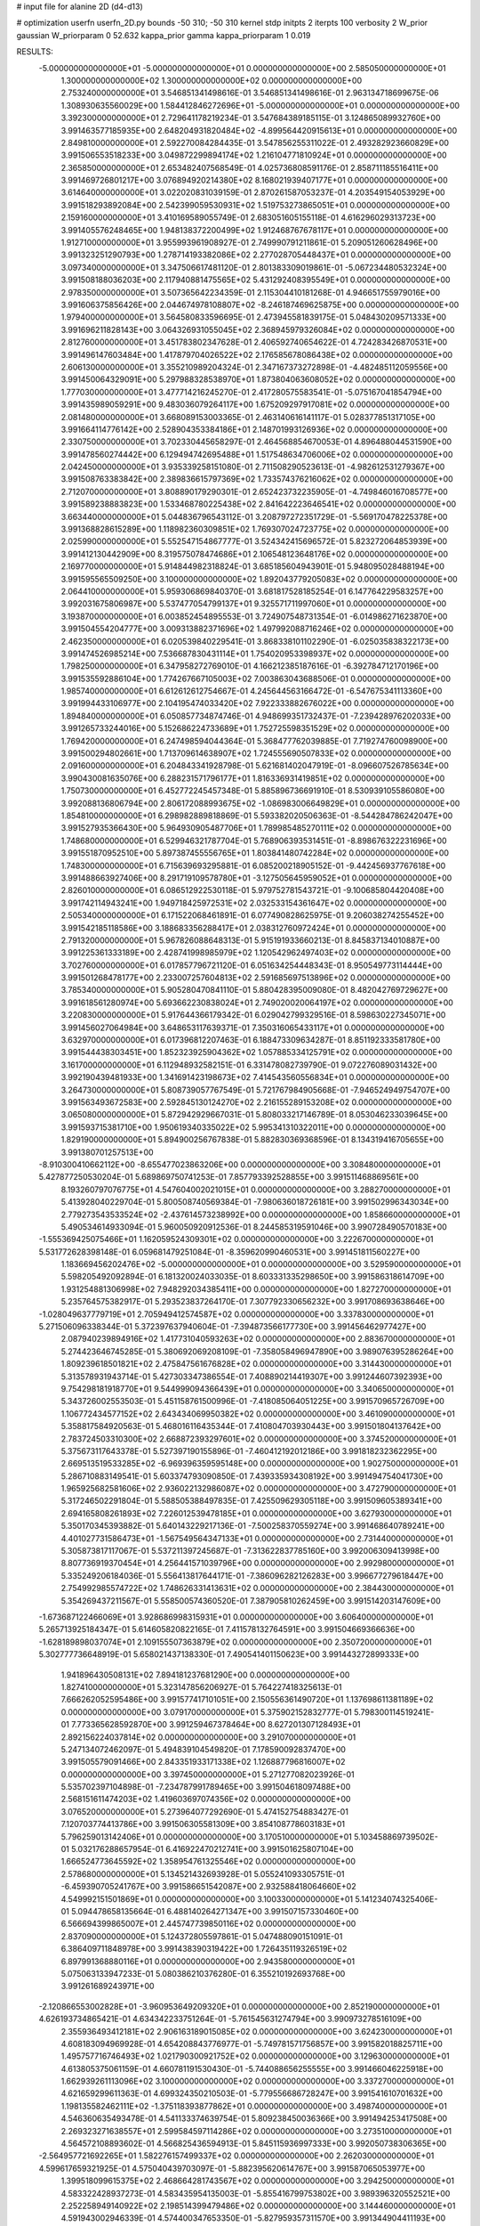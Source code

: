 # input file for alanine 2D (d4-d13)

# optimization
userfn       userfn_2D.py
bounds       -50 310; -50 310
kernel       stdp
initpts      2
iterpts      100
verbosity    2
W_prior      gaussian
W_priorparam 0 52.632
kappa_prior  gamma
kappa_priorparam 1 0.019

RESULTS:
 -5.000000000000000E+01 -5.000000000000000E+01  0.000000000000000E+00       2.585050000000000E+01
  1.300000000000000E+02  1.300000000000000E+02  0.000000000000000E+00       2.753240000000000E+01       3.546851341498616E-01  3.546851341498616E-01       2.963134718699675E-06  1.308930635560029E+00
  1.584412846272696E+01 -5.000000000000000E+01  0.000000000000000E+00       3.392300000000000E+01       2.729641178219234E-01  3.547684389185115E-01       3.124865089932760E+00  3.991463577185935E+00
  2.648204931820484E+02 -4.899564420915613E+01  0.000000000000000E+00       2.849810000000000E+01       2.592270084284435E-01  3.547856255311022E-01       2.493282923660829E+00  3.991506553518233E+00
  3.049872299894174E+02  1.216104771810924E+01  0.000000000000000E+00       2.365850000000000E+01       2.653482407568549E-01  4.025736808591176E-01       2.858711185516411E+00  3.991469726801217E+00
  3.076894920214380E+02  8.168021939407177E+01  0.000000000000000E+00       3.614640000000000E+01       3.022020831039159E-01  2.870261587053237E-01       4.203549154053929E+00  3.991518293892084E+00
  2.542399059530931E+02  1.519753273865051E+01  0.000000000000000E+00       2.159160000000000E+01       3.410169589055749E-01  2.683051605155118E-01       4.616296029313723E+00  3.991405576248465E+00
  1.948138372200499E+02  1.912468767678117E+01  0.000000000000000E+00       1.912710000000000E+01       3.955993961908927E-01  2.749990791211861E-01       5.209051260628496E+00  3.991323251290793E+00
  1.278714193382086E+02  2.277028705448437E+01  0.000000000000000E+00       3.097340000000000E+01       3.347506617481120E-01  2.801383309019861E-01      -5.067234480532324E+00  3.991508188036203E+00
  2.117940881475565E+02  5.431292408395549E+01  0.000000000000000E+00       2.978350000000000E+01       3.507365642234359E-01  2.115304410181268E-01       4.946651755979016E+00  3.991606375856426E+00
  2.044674978108807E+02 -8.246187469625875E+00  0.000000000000000E+00       1.979400000000000E+01       3.564580833596695E-01  2.473945581839175E-01       5.048430209571333E+00  3.991696211828143E+00
  3.064326931055045E+02  2.368945979326084E+02  0.000000000000000E+00       2.812760000000000E+01       3.451783802347628E-01  2.406592740654622E-01       4.724283426870531E+00  3.991496147603484E+00
  1.417879704026522E+02  2.176585678086438E+02  0.000000000000000E+00       2.606130000000000E+01       3.355210989204324E-01  2.347167373272898E-01      -4.482485112059556E+00  3.991450064329091E+00
  5.297988328538970E+01  1.873804063608052E+02  0.000000000000000E+00       1.777030000000000E+01       3.477714216245270E-01  2.417280575583541E-01      -5.075167041854794E+00  3.991435989059291E+00
  9.483036079264117E+00  1.675209297917081E+02  0.000000000000000E+00       2.081480000000000E+01       3.668089153003365E-01  2.463140616141117E-01       5.028377851317105E+00  3.991664114776142E+00
  2.528904353384186E+01  2.148701993126936E+02  0.000000000000000E+00       2.330750000000000E+01       3.702330445658297E-01  2.464568854670053E-01       4.896488044531590E+00  3.991478560274442E+00
  6.129494742695488E+01  1.517548634706006E+02  0.000000000000000E+00       2.042450000000000E+01       3.935339258151080E-01  2.711508290523613E-01      -4.982612531279367E+00  3.991508763383842E+00
  2.389836615797369E+02  1.733574376216062E+02  0.000000000000000E+00       2.712070000000000E+01       3.808890179290301E-01  2.652423732235905E-01      -4.749846016708577E+00  3.991589238883823E+00
  1.533468780225438E+02  2.841642223646541E+02  0.000000000000000E+00       3.663440000000000E+01       5.044836796543112E-01  3.208797272351729E-01      -5.569170478225378E+00  3.991368828615289E+00
  1.118982360309851E+02  1.769307024723775E+02  0.000000000000000E+00       2.025990000000000E+01       5.552547154867777E-01  3.524342415696572E-01       5.823272064853939E+00  3.991412130442909E+00
  8.319575078474686E+01  2.106548123648176E+02  0.000000000000000E+00       2.169770000000000E+01       5.914844982318824E-01  3.685185604943901E-01       5.948095028488194E+00  3.991595565509250E+00
  3.100000000000000E+02  1.892043779205083E+02  0.000000000000000E+00       2.064410000000000E+01       5.959306869840370E-01  3.681817528185254E-01       6.147764229583257E+00  3.992031675806987E+00
  5.537477054799137E+01  9.325571711997060E+01  0.000000000000000E+00       3.193870000000000E+01       6.003852454895553E-01  3.724907548731354E-01      -6.014986271623870E+00  3.991504554204777E+00
  3.009313882371696E+02  1.497992088716246E+02  0.000000000000000E+00       2.462350000000000E+01       6.020539840229541E-01  3.868338101102290E-01      -6.025035838322173E+00  3.991474526985214E+00
  7.536687830431114E+01  1.754020953398937E+02  0.000000000000000E+00       1.798250000000000E+01       6.347958272769010E-01  4.166212385187616E-01      -6.392784712170196E+00  3.991535592886104E+00
  1.774267667105003E+02  7.003863043688506E-01  0.000000000000000E+00       1.985740000000000E+01       6.612612612754667E-01  4.245644563166472E-01      -6.547675341113360E+00  3.991994433106977E+00
  2.104195474033420E+02  7.922333882676022E+00  0.000000000000000E+00       1.894840000000000E+01       6.050857734874746E-01  4.948699351732437E-01      -7.239428976202033E+00  3.991265733244016E+00
  5.152686224733689E+01  1.752725598351529E+02  0.000000000000000E+00       1.769420000000000E+01       6.247498594044364E-01  5.368477762039885E-01       7.719274760098900E+00  3.991500294802661E+00
  1.713709614638907E+02  1.724555690507833E+02  0.000000000000000E+00       2.091600000000000E+01       6.204843341928798E-01  5.621681402047919E-01      -8.096607526785634E+00  3.990430081635076E+00
  6.288231571796177E+01  1.816336931419851E+02  0.000000000000000E+00       1.750730000000000E+01       6.452772245457348E-01  5.885896736691910E-01       8.530939105586080E+00  3.992088136806794E+00
  2.806172088993675E+02 -1.086983006649829E+01  0.000000000000000E+00       1.854810000000000E+01       6.298982889818869E-01  5.593382020506363E-01      -8.544284786242047E+00  3.991527935366430E+00
  5.964930905487706E+01  1.789985485270111E+02  0.000000000000000E+00       1.748680000000000E+01       6.529946321787704E-01  5.768906393531451E-01      -8.898676322231696E+00  3.991551870952510E+00
  5.897387455556765E+01  1.803841480742284E+02  0.000000000000000E+00       1.748300000000000E+01       6.715639693295881E-01  6.085200218905152E-01      -9.442456937767618E+00  3.991488663927406E+00
  8.291719109578780E+01 -3.127505645959052E+01  0.000000000000000E+00       2.826010000000000E+01       6.086512922530118E-01  5.979752781543721E-01      -9.100685804420408E+00  3.991742114943241E+00
  1.949718425972531E+02  2.032533154361647E+02  0.000000000000000E+00       2.505340000000000E+01       6.171522068461891E-01  6.077490828625975E-01       9.206038274255452E+00  3.991542185118586E+00
  3.188683356288417E+01  2.038312760972424E+01  0.000000000000000E+00       2.791320000000000E+01       5.967826088648313E-01  5.915191933660213E-01       8.845837134010887E+00  3.991225361333189E+00
  2.428741998985979E+02  1.120542962497403E+02  0.000000000000000E+00       3.702760000000000E+01       6.017857796721120E-01  6.051634254448343E-01       8.950549773114444E+00  3.991501268478177E+00
  2.233007257604813E+02  2.591685697513896E+02  0.000000000000000E+00       3.785340000000000E+01       5.905280470841110E-01  5.880428395009080E-01       8.482042769729627E+00  3.991618561280974E+00
  5.693662230838024E+01  2.749020020064197E+02  0.000000000000000E+00       3.220830000000000E+01       5.917644366179342E-01  6.029042799329516E-01       8.598630227345071E+00  3.991456027064984E+00
  3.648653117639371E-01  7.350316065433117E+01  0.000000000000000E+00       3.632970000000000E+01       6.017396812207463E-01  6.188473309634287E-01       8.851192333581780E+00  3.991544438303451E+00
  1.852323925904362E+02  1.057885334125791E+02  0.000000000000000E+00       3.161700000000000E+01       6.112948932582151E-01  6.331478082739790E-01       9.072276089031432E+00  3.992190439481933E+00
  1.341691423198673E+02  7.414543560556834E+01  0.000000000000000E+00       3.264730000000000E+01       5.808739057767549E-01  5.721767984905668E-01      -7.946524949754707E+00  3.991563493672583E+00
  2.592845130124270E+02  2.216155289153208E+02  0.000000000000000E+00       3.065080000000000E+01       5.872942929667031E-01  5.808033217146789E-01       8.053046233039645E+00  3.991593715381710E+00
  1.950619340335022E+02  5.995341310322011E+00  0.000000000000000E+00       1.829190000000000E+01       5.894900256767838E-01  5.882830369368596E-01       8.134319416705655E+00  3.991380701257513E+00
 -8.910300410662112E+00 -8.655477023863206E+00  0.000000000000000E+00       3.308480000000000E+01       5.427877250530204E-01  5.689869750741253E-01       7.857793392528855E+00  3.991511468869561E+00
  8.193260797076775E+01  4.547604002021015E+01  0.000000000000000E+00       3.288270000000000E+01       5.413928040229704E-01  5.800508740569384E-01      -7.980636018726181E+00  3.991502996343034E+00
  2.779273543533524E+02 -2.437614573238992E+00  0.000000000000000E+00       1.858660000000000E+01       5.490534614933094E-01  5.960050920912536E-01       8.244585319591046E+00  3.990728490570183E+00
 -1.555369425075466E+01  1.162059524309301E+02  0.000000000000000E+00       3.222670000000000E+01       5.531772628398148E-01  6.059681479251084E-01      -8.359620990460531E+00  3.991451811560227E+00
  1.183669456202476E+02 -5.000000000000000E+01  0.000000000000000E+00       3.529590000000000E+01       5.598205492092894E-01  6.181320024033035E-01       8.603331335298650E+00  3.991586318614709E+00
  1.931254881306998E+02  7.948292034385411E+00  0.000000000000000E+00       1.827270000000000E+01       5.235764575382917E-01  5.293523837264170E-01       7.307792330656232E+00  3.991708693638646E+00
 -1.028049637779719E+01  2.705949412574587E+02  0.000000000000000E+00       3.337830000000000E+01       5.271506096338344E-01  5.372397637940604E-01      -7.394873566177730E+00  3.991456462977427E+00
  2.087940239894916E+02  1.417731040593263E+02  0.000000000000000E+00       2.883670000000000E+01       5.274423646745285E-01  5.380692069208109E-01      -7.358058496947890E+00  3.989076395286264E+00
  1.809239618501821E+02  2.475847561676828E+02  0.000000000000000E+00       3.314430000000000E+01       5.313578931943714E-01  5.427303347386554E-01       7.408890214419307E+00  3.991244607392393E+00
  9.754298181918770E+01  9.544999094366439E+01  0.000000000000000E+00       3.340650000000000E+01       5.343726002553503E-01  5.451158761500996E-01      -7.418085064051225E+00  3.991570965726709E+00
  1.106772434577152E+02  2.643434069950382E+02  0.000000000000000E+00       3.461090000000000E+01       5.358817584920563E-01  5.468016116435344E-01       7.410804703930443E+00  3.991501804137642E+00
  2.783724503310300E+02  2.668872393297601E+02  0.000000000000000E+00       3.374520000000000E+01       5.375673117643378E-01  5.527397190155896E-01      -7.460412192012186E+00  3.991818232362295E+00
  2.669513519533285E+02 -6.969396359595148E+00  0.000000000000000E+00       1.902750000000000E+01       5.286710883149541E-01  5.603374793090850E-01       7.439335934308192E+00  3.991494754041730E+00
  1.965925682581606E+02  2.936022132986087E+02  0.000000000000000E+00       3.472790000000000E+01       5.317246502291804E-01  5.588505388497835E-01       7.425509629305118E+00  3.991509605389341E+00
  2.694165808261893E+02  7.226012539478185E+01  0.000000000000000E+00       3.627930000000000E+01       5.350170345393882E-01  5.640143229217136E-01      -7.500258370559274E+00  3.991468640789241E+00
  4.401027731586473E+01 -1.567549564347133E+01  0.000000000000000E+00       2.731440000000000E+01       5.305873817117067E-01  5.537211397245687E-01      -7.313622837785160E+00  3.992006309413998E+00
  8.807736919370454E+01  4.256441571039796E+00  0.000000000000000E+00       2.992980000000000E+01       5.335249206184036E-01  5.556413817644171E-01      -7.386096282126283E+00  3.996677279618447E+00
  2.754992985574722E+02  1.748626331413631E+02  0.000000000000000E+00       2.384430000000000E+01       5.354269437211567E-01  5.558500574360520E-01       7.387905810262459E+00  3.991514203147609E+00
 -1.673687122466069E+01  3.928686998315931E+01  0.000000000000000E+00       3.606400000000000E+01       5.265713925184347E-01  5.614605820822165E-01       7.411578132764591E+00  3.991504669366636E+00
 -1.628189898037074E+01  2.109155507363879E+02  0.000000000000000E+00       2.350720000000000E+01       5.302777736648919E-01  5.658021437138330E-01       7.490541401150623E+00  3.991443272899333E+00
  1.941896430508131E+02  7.894181237681290E+00  0.000000000000000E+00       1.827410000000000E+01       5.323147856206927E-01  5.764227418325613E-01       7.666262052595486E+00  3.991577417101051E+00
  2.150556361490720E+01  1.137698611381189E+02  0.000000000000000E+00       3.079170000000000E+01       5.375902152832777E-01  5.798300114519241E-01       7.773365628592870E+00  3.991259467378464E+00
  8.627201307128493E+01  2.892156224037814E+02  0.000000000000000E+00       3.291070000000000E+01       5.247134072462097E-01  5.494839104549820E-01       7.178590092837470E+00  3.991505579091466E+00
  2.843351933171338E+02  1.126887796816007E+02  0.000000000000000E+00       3.397450000000000E+01       5.271277082023926E-01  5.535702397104898E-01      -7.234787991789465E+00  3.991504618097488E+00
  2.568151611474203E+02  1.419603697074356E+02  0.000000000000000E+00       3.076520000000000E+01       5.273964077292690E-01  5.474152754883427E-01       7.120703774413786E+00  3.991506305581309E+00
  3.854108778603183E+01  5.796259013142406E+01  0.000000000000000E+00       3.170510000000000E+01       5.103458869739502E-01  5.032176288657954E-01       6.416922470212741E+00  3.991501625807104E+00
  1.666524773645592E+02  1.358954761325546E+02  0.000000000000000E+00       2.578680000000000E+01       5.134521432693928E-01  5.055241093305751E-01      -6.459390705241767E+00  3.991586651542087E+00
  2.932588418064660E+02  4.549992151501869E+01  0.000000000000000E+00       3.100330000000000E+01       5.141234074325406E-01  5.094478658135664E-01       6.488140264271347E+00  3.991507157330460E+00
  6.566694399865007E+01  2.445747739850116E+02  0.000000000000000E+00       2.837090000000000E+01       5.124372805597861E-01  5.047488090151091E-01       6.386409711848978E+00  3.991438390319422E+00
  1.726435119326519E+02  6.897991368880116E+01  0.000000000000000E+00       2.943580000000000E+01       5.075063133947233E-01  5.080386210376280E-01       6.355210192693768E+00  3.991261689243971E+00
 -2.120866553002828E+01 -3.960953649209320E+01  0.000000000000000E+00       2.852190000000000E+01       4.626193734865421E-01  4.634342233751264E-01      -5.761545631274794E+00  3.990973278516109E+00
  2.355936493412181E+02  2.906163189015085E+02  0.000000000000000E+00       3.624230000000000E+01       4.608183094969928E-01  4.654208843776977E-01      -5.749781571756857E+00  3.991582018825711E+00
  1.495757716746493E+02  1.021790300921752E+02  0.000000000000000E+00       3.129630000000000E+01       4.613805375061159E-01  4.660781191530430E-01      -5.744088656255555E+00  3.991466046225918E+00
  1.662939261113096E+02  3.100000000000000E+02  0.000000000000000E+00       3.337270000000000E+01       4.621659299611363E-01  4.699324350210503E-01      -5.779556686728247E+00  3.991541610701632E+00
  1.198135582462111E+02 -1.375118393877862E+01  0.000000000000000E+00       3.498740000000000E+01       4.546360635493478E-01  4.541133374639754E-01       5.809238450036366E+00  3.991494253417508E+00
  2.269323271638557E+01  2.599584597114286E+02  0.000000000000000E+00       3.273510000000000E+01       4.564572108893602E-01  4.566825436594913E-01       5.845115936997333E+00  3.992050738306365E+00
 -2.564957721692265E+01  1.582276157499337E+02  0.000000000000000E+00       2.262030000000000E+01       4.599617659321925E-01  4.575040439703097E-01      -5.882395620614767E+00  3.991587065053977E+00
  1.399518099615375E+02  2.468664281743567E+02  0.000000000000000E+00       3.294250000000000E+01       4.583322428937273E-01  4.583435954135003E-01      -5.855416799753802E+00  3.989396320552521E+00
  2.252258949140922E+02  2.198514399479486E+02  0.000000000000000E+00       3.144460000000000E+01       4.591943002946339E-01  4.574400347653350E-01      -5.827959357311570E+00  3.991344904411193E+00
  5.963754929855124E+01  2.557776252056084E+01  0.000000000000000E+00       2.722980000000000E+01       4.435775091640546E-01  4.550893565078130E-01       5.576239008811863E+00  3.991484309639985E+00
  5.142919394469781E+01 -4.996264553698728E+01  0.000000000000000E+00       3.078660000000000E+01       4.417620595532171E-01  4.461287821015611E-01      -5.446104250488543E+00  3.991632562500245E+00
  3.100000000000000E+02  2.711625251317626E+02  0.000000000000000E+00       3.116180000000000E+01       4.415991135058927E-01  4.456436298489114E-01       5.424592049603683E+00  3.991492288416305E+00
 -1.850511377721548E+01  2.427938082476821E+02  0.000000000000000E+00       2.978040000000000E+01       4.408507882543620E-01  4.412430721688707E-01      -5.345302989268458E+00  3.991441576184983E+00
  2.025045892963684E+02  1.715830944162698E+02  0.000000000000000E+00       2.399140000000000E+01       4.424703413939114E-01  4.429220209190848E-01       5.369080781322253E+00  3.991065663477650E+00
  5.808666020738147E+00  1.397382796832469E+02  0.000000000000000E+00       2.600260000000000E+01       4.399533921628269E-01  4.463707421673041E-01      -5.369274900748689E+00  3.990701148655455E+00
  1.421640121274820E+02  1.599286309838235E+02  0.000000000000000E+00       2.182090000000000E+01       4.425485022726577E-01  4.466628909175608E-01       5.388320613607791E+00  3.991511921067154E+00
  2.503053330518138E+02  2.485119651889980E+02  0.000000000000000E+00       3.629170000000000E+01       4.440723169424474E-01  4.463304399399624E-01      -5.381282645554654E+00  3.991523964653466E+00
  1.521428364581354E+02  4.368203225636876E+01  0.000000000000000E+00       2.627340000000000E+01       4.476996291698180E-01  4.425851793973897E-01      -5.355106344049855E+00  3.991517509531832E+00
  2.159373427959917E+02  8.903593018591746E+01  0.000000000000000E+00       3.615000000000000E+01       4.474639473753951E-01  4.456166796139750E-01       5.374874082108576E+00  3.991351750692661E+00
  3.100000000000000E+02  1.209126996839518E+02  0.000000000000000E+00       3.100510000000000E+01       4.493715723612646E-01  4.465865284296086E-01       5.395545920485036E+00  3.991020034046653E+00
 -3.190252331123074E+01  6.190948859999047E+01  0.000000000000000E+00       3.671740000000000E+01       4.481774546227198E-01  4.501006183228611E-01       5.408920572770382E+00  3.992218993312693E+00
  8.593779911471061E+01  1.209755942963388E+02  0.000000000000000E+00       2.837660000000000E+01       4.489172254559483E-01  4.503798899781984E-01      -5.412865564139013E+00  3.991361698350310E+00
  1.677407785339967E+02  2.228017799156558E+02  0.000000000000000E+00       2.724000000000000E+01       4.498321105391525E-01  4.515698779061285E-01      -5.426594953445540E+00  3.991575167742771E+00
  2.419224297740016E+02  5.489023413866631E+01  0.000000000000000E+00       3.295640000000000E+01       4.497437011065978E-01  4.506980589127908E-01       5.420599772896188E+00  3.991626371113717E+00
  7.237218419048727E+01  7.083324150518480E+01  0.000000000000000E+00       3.331040000000000E+01       4.478247218593674E-01  4.473312532331280E-01      -5.365991413013517E+00  3.992321824416843E+00
  1.112634051768237E+02  5.449188703248323E+01  0.000000000000000E+00       3.384320000000000E+01       4.507439542207952E-01  4.458652311435106E-01      -5.375757720992575E+00  3.991630159389547E+00
  2.335677175014737E+02 -4.012681465181538E+01  0.000000000000000E+00       2.863570000000000E+01       4.501318620800969E-01  4.489464330546080E-01       5.405822655646749E+00  3.991614463128541E+00
  1.116938812599819E+02  2.333372045833802E+02  0.000000000000000E+00       2.900630000000000E+01       4.513936232768889E-01  4.506289920648741E-01       5.435664245333476E+00  3.990697698043099E+00